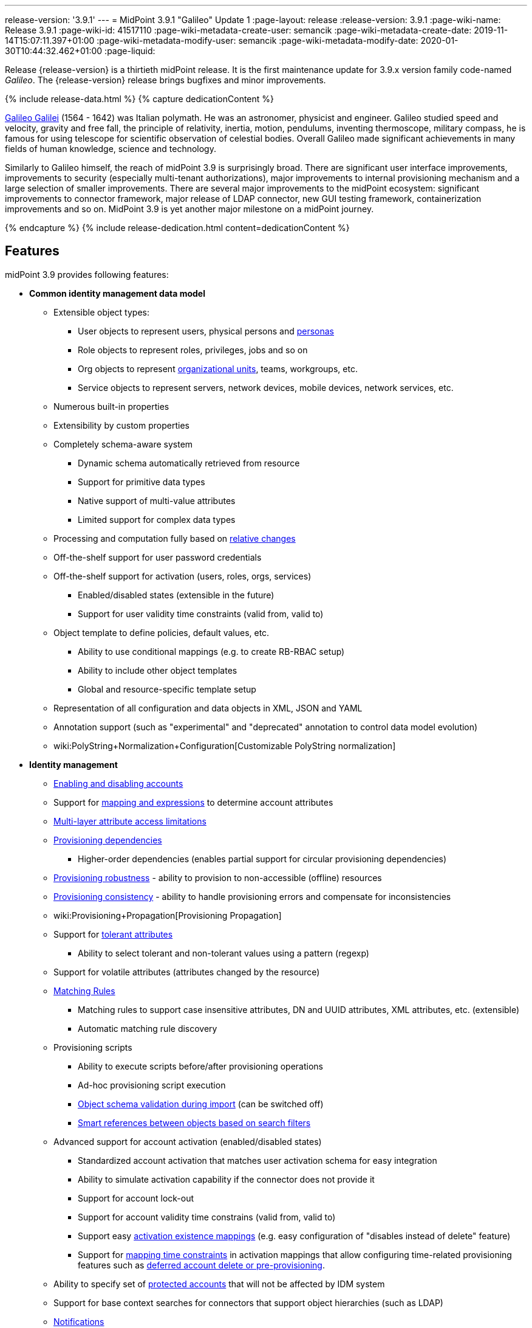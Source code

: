 ---
release-version: '3.9.1'
---
= MidPoint 3.9.1 "Galileo" Update 1
:page-layout: release
:release-version: 3.9.1
:page-wiki-name: Release 3.9.1
:page-wiki-id: 41517110
:page-wiki-metadata-create-user: semancik
:page-wiki-metadata-create-date: 2019-11-14T15:07:11.397+01:00
:page-wiki-metadata-modify-user: semancik
:page-wiki-metadata-modify-date: 2020-01-30T10:44:32.462+01:00
:page-liquid:

Release {release-version} is a thirtieth midPoint release.
It is the first maintenance update for 3.9.x version family code-named _Galileo_.
The {release-version} release brings bugfixes and minor improvements.

++++
{% include release-data.html %}
++++

++++
{% capture dedicationContent %}
<p>
    <a href="https://en.wikipedia.org/wiki/Galileo_Galilei">Galileo Galilei</a> (1564 - 1642) was Italian polymath.
    He was an astronomer, physicist and engineer.
    Galileo studied speed and velocity, gravity and free fall, the principle of relativity, inertia, motion, pendulums, inventing thermoscope, military compass, he is famous for using telescope for scientific observation of celestial bodies.
    Overall Galileo made significant achievements in many fields of human knowledge, science and technology.
</p>
<p>
    Similarly to Galileo himself, the reach of midPoint 3.9 is surprisingly broad.
    There are significant user interface improvements, improvements to security (especially multi-tenant authorizations), major improvements to internal provisioning mechanism and a large selection of smaller improvements.
    There are several major improvements to the midPoint ecosystem: significant improvements to connector framework, major release of LDAP connector, new GUI testing framework, containerization improvements and so on.
    MidPoint 3.9 is yet another major milestone on a midPoint journey.
</p>
{% endcapture %}
{% include release-dedication.html content=dedicationContent %}
++++

== Features

midPoint 3.9 provides following features:

* *Common identity management data model*

** Extensible object types:

*** User objects to represent users, physical persons and xref:/midpoint/reference/misc/persona/[personas]

*** Role objects to represent roles, privileges, jobs and so on

*** Org objects to represent xref:/midpoint/reference/org/organizational-structure/[organizational units], teams, workgroups, etc.

*** Service objects to represent servers, network devices, mobile devices, network services, etc.

** Numerous built-in properties

** Extensibility by custom properties

** Completely schema-aware system

*** Dynamic schema automatically retrieved from resource

*** Support for primitive data types

*** Native support of multi-value attributes

*** Limited support for complex data types

** Processing and computation fully based on xref:/midpoint/reference/concepts/relativity/[relative changes]

** Off-the-shelf support for user password credentials

** Off-the-shelf support for activation (users, roles, orgs, services) +

*** Enabled/disabled states (extensible in the future)

*** Support for user validity time constraints (valid from, valid to)

** Object template to define policies, default values, etc.

*** Ability to use conditional mappings (e.g. to create RB-RBAC setup)

*** Ability to include other object templates

*** Global and resource-specific template setup

** Representation of all configuration and data objects in XML, JSON and YAML

** Annotation support (such as "experimental" and "deprecated" annotation to control data model evolution)

** wiki:PolyString+Normalization+Configuration[Customizable PolyString normalization]


* *Identity management*

** xref:/midpoint/reference/synchronization/examples/[Enabling and disabling accounts]

** Support for xref:/midpoint/reference/expressions/introduction/[mapping and expressions] to determine account attributes

** xref:/midpoint/reference/resources/resource-configuration/schema-handling/[Multi-layer attribute access limitations]

** xref:/midpoint/reference/resources/provisioning-dependencies/[Provisioning dependencies]

*** Higher-order dependencies (enables partial support for circular provisioning dependencies)

** xref:/midpoint/reference/synchronization/consistency/[Provisioning robustness] - ability to provision to non-accessible (offline) resources

** xref:/midpoint/reference/synchronization/consistency/[Provisioning consistency] - ability to handle provisioning errors and compensate for inconsistencies

** wiki:Provisioning+Propagation[Provisioning Propagation]

** Support for xref:/midpoint/reference/resources/resource-configuration/schema-handling/#attribute-tolerance[tolerant attributes]

*** Ability to select tolerant and non-tolerant values using a pattern (regexp)

** Support for volatile attributes (attributes changed by the resource)

** xref:/midpoint/reference/concepts/matching-rules/[Matching Rules]

*** Matching rules to support case insensitive attributes, DN and UUID attributes, XML attributes, etc.
(extensible)

*** Automatic matching rule discovery

** Provisioning scripts

*** Ability to execute scripts before/after provisioning operations

*** Ad-hoc provisioning script execution

*** xref:/midpoint/reference/schema/object-references/[Object schema validation during import] (can be switched off)

*** xref:/midpoint/reference/schema/object-references/[Smart references between objects based on search filters]

** Advanced support for account activation (enabled/disabled states)

*** Standardized account activation that matches user activation schema for easy integration

*** Ability to simulate activation capability if the connector does not provide it

*** Support for account lock-out

*** Support for account validity time constrains (valid from, valid to)

*** Support easy xref:/midpoint/reference/resources/resource-configuration/schema-handling/activation/[activation existence mappings] (e.g. easy configuration of "disables instead of delete" feature)

*** Support for xref:/midpoint/reference/expressions/mappings/[mapping time constraints] in activation mappings that allow configuring time-related provisioning features such as xref:/midpoint/reference/resources/resource-configuration/schema-handling/activation/[deferred account delete or pre-provisioning].

** Ability to specify set of xref:/midpoint/reference/resources/resource-configuration/protected-accounts/[protected accounts] that will not be affected by IDM system

** Support for base context searches for connectors that support object hierarchies (such as LDAP)

** xref:/midpoint/reference/misc/notifications/[Notifications]

** xref:/midpoint/reference/misc/bulk/[Bulk actions]

** Passive wiki:Attribute+Caching[Attribute Caching] (EXPERIMENTAL)

** Partial multi-tenancy support


* *Synchronization*

** xref:/midpoint/reference/synchronization/introduction/[Live synchronization]

** xref:/midpoint/reference/concepts/relativity/[Reconciliation]

*** Ability to execute scripts before/after reconciliation

** Correlation and confirmation expressions

*** Conditional correlation expressions

** Concept of _channel_ that can be used to adjust synchronization behaviour in some situations

** xref:/midpoint/reference/synchronization/generic-synchronization/[Generic Synchronization] allows synchronization of roles to groups to organizational units to ... anything

** Self-healing xref:/midpoint/reference/synchronization/consistency/[consistency mechanism]


* *Advanced RBAC*

** xref:/midpoint/reference/expressions/expressions/[Expressions in the roles]

** Hierarchical roles

** Conditional roles and assignments/inducements

** Parametric roles (including ability to assign the same role several times with different parameters)

** Temporal constraints (validity dates: valid from, valid to)

** wiki:Roles,+Metaroles+and+Generic+Synchronization[Metaroles]

** Role catalog

** Role request based on shopping cart paradigm

** Several xref:/midpoint/reference/synchronization/projection-policy/[assignment enforcement modes]

*** Ability to specify global or resource-specific enforcement mode

*** Ability to "legalize" assignment that violates the enforcement mode

** Rule-based RBAC (RB-RBAC) ability by using conditional mappings in xref:/midpoint/reference/expressions/object-template/[user template] and wiki:Role+Autoassignment[role autoassignment] and entitlement associations

** GUI support for entitlement listing, membership and editing

** Entitlement approval

** User-friendly entitlement association management


* *Identity governance*

** Powerful xref:/midpoint/reference/org/organizational-structure/[organizational structure management]

** xref:/midpoint/reference/cases/workflow-3/[Workflow support] (based on link:http://www.activiti.org/[Activiti] engine)

*** Declarative policy-based multi-level wiki:Approval[approval] process

*** Visualization of approval process

** wiki:Object+Lifecycle[Object lifecycle] property

** Object history (time machine)

** wiki:Policy+Rules[Policy Rules] as a unified mechanism to define identity management, governance and compliance policies

** xref:/midpoint/reference/roles-policies/segregation-of-duties/[Segregation of Duties] (SoD) +

*** Many options to define xref:/midpoint/reference/roles-policies/segregation-of-duties/[role exclusions]

*** SoD approvals

*** SoD certification

** Assignment constraints for roles and organizational structure

** wiki:Access+Certification[Access certification]

** Ad-hoc recertificaiton

** Basic wiki:Role+Lifecycle[role lifecycle] management (role approvals)

** wiki:User-Friendly+Policy+Selection[User-friendly policy selection]

** wiki:Deputy[Deputy] (ad-hoc privilege delegation)

** Escalation in approval and certification processes

** xref:/midpoint/reference/misc/persona/[Personas]

** Rich assignment meta-data


* *Expressions, mappings and other dynamic features*

** wiki:Sequences[Sequences] for reliable allocation of unique identifiers

** xref:/midpoint/reference/expressions/expressions/[Customization expressions]

*** xref:/midpoint/reference/expressions/expressions/script/groovy/[Groovy]

*** Python

*** xref:/midpoint/reference/expressions/expressions/script/javascript/[JavaScript (ECMAScript)]

*** Built-in libraries with a convenient set of functions

** xref:/midpoint/reference/expressions/expressions/[PolyString] support allows automatic conversion of strings in national alphabets

** Mechanism to iteratively determine unique usernames and other identifier

** wiki:Function+Libraries[Function libraries]


* *Web-based administration user interface* +

** Ability to execute identity management operations on users and accounts

** User-centric views

** Account-centric views (browse and search accounts directly)

** Resource wizard

** Layout automatically adapts to screen size

** Easily customizable look & feel

** Built-in XML editor for identity and configuration objects

** Identity merge

** GUI support for wiki:Configurable+Transform+Sample[more complex data in object extension] (containers), improved GUI customization (experimental)

** Support for custom static web content

* *Self-service*

** User profile page

** Password management page

** Role selection and request dialog

** Self-registration

** Email-based password reset


* *Connectors*

** Integration of xref:/connectors/connectors/[ConnId identity connector framework]

*** Support for Evolveum Polygon connectors

*** Support for ConnId connectors

*** Support for OpenICF connectors (limited)

** Automatic generation and caching of xref:/midpoint/reference/resources/resource-schema/[resource schema] from the connector

** xref:/midpoint/architecture/archive/data-model/midpoint-common-schema/connectortype/[Local connector discovery]

** Support for connector hosts and remote xref:/midpoint/architecture/archive/data-model/midpoint-common-schema/connectortype/[connectors], xref:/connectors/connectors/[identity connector] and xref:/midpoint/architecture/archive/data-model/midpoint-common-schema/connectorhosttype/[connectors host type]

** Remote connector discovery

** wiki:Manual+Resource+and+ITSM+Integration[Manual Resource and ITSM Integration]

** xref:/midpoint/architecture/archive/subsystems/provisioning/ucf/[Unified Connector Framework (UCF) layer to allow more provisioning frameworks in the future]


* *Flexible identity repository implementations and SQL repository implementation*

** xref:/midpoint/reference/repository/sql-repository-implementation/[Identity repository based on relational databases]

** xref:/midpoint/guides/admin-gui-user-guide/#keeping-metadata-for-all-objects-creation-modification-approvals[Keeping metadata for all objects] (creation, modification, approvals)

** xref:/midpoint/reference/deployment/removing-obsolete-information/[Automatic repository cleanup] to keep the data store size sustainable


* *Security*

** Fine-grained authorization model

*** wiki:Authorization+Configuration[Authorization expressions]

*** Limited wiki:Power+of+Attorney+Configuration[power of attorney] implementation

** Organizational structure and RBAC integration

** Delegated administration

** Password management

*** Password distribution

*** xref:/midpoint/reference/security/credentials/password-policy/[Password policies]

*** Password retention policy

*** Password metadata

*** Self-service password management

*** Password storage options (encryption, hashing)

*** Mail-based initialization of passwords for new accounts

** CSRF protection

** Auditing to xref:/midpoint/reference/security/audit/configuration/[file (logging)]

** Auditing to xref:/midpoint/reference/security/audit/configuration/[SQL table]

** Interactive audit log viewer


* *Extensibility*

** xref:/midpoint/reference/schema/custom-schema-extension/[Custom schema extensibility]

** xref:/midpoint/reference/concepts/clockwork/scripting-hooks/[Scripting Hooks]

** wiki:Lookup+Tables[Lookup Tables]

** Support for overlay projects and deep customization

** Support for programmatic custom GUI forms (Apache Wicket components)

** Basic support for declarative custom forms

** API accessible using a REST, web services (SOAP) and local JAVA calls


* *Reporting*

** Scheduled reports

** Lightweight reporting (CSV export) built into user interface

** Comprehensive reporting based on Jasper Reports

** wiki:Post+report+script+HOWTO[Post report script]


* *Internals*

** xref:/midpoint/reference/tasks/task-manager/[Task management]

*** wiki:Task+template+HOWTO[Task template]

*** wiki:Node-sticky+tasks+HOWTO[Node-sticky tasks]

*** wiki:Multi-node,+partitioned+and+stateful+tasks[Multi-node, partitioned and stateful tasks]


* *Operations*

** Lightweight deployment structure with two deployment options:

*** xref:/midpoint/reference/deployment/stand-alone-deployment/[Stand-alone deployment]

*** Deployment to web container (WAR)

** xref:/midpoint/reference/tasks/task-manager/[Multi-node task manager component with HA support]

** Comprehensive logging designed to aid troubleshooting

** Enterprise class scalability (hundreds of thousands of users)


* *Documentation*

** xref:/midpoint/[Administration documentation publicly available in the wiki]

** xref:/midpoint/architecture/[Architectural documentation publicly available in the wiki]

** Schema documentation automatically generated from the definition (xref:/midpoint/reference/schema/schemadoc/[schemadoc])


== Changes With Respect to Version 3.9

* Performance improvements

* Support for activation in assignmentTargetSearch expressions

* Allow abstract types to be part of focus/target specification for global policy rules

* Numerous bugfixes

== Changes With Respect to Version 3.8

* User interface improvements

** Improved assignment/inducement target selection popup

** Additional registration form based on object lifecycle

** Form validation expressions

** New system configuration page

** wiki:Admin+GUI+Configuration[Custom actions for object lists] ("user" tasks that can be launched from GUI)

** wiki:Post-authentication+configuration[Custom pre-registration form]

** Shopping cart improvements

** Organization tree page performance improvements

** Miscellaneous user experience improvements


* Governance improvements

** Certification campaigns can be run only for non-decided cases

** Improved certification and workitems reports


* Customization Improvements

** wiki:Relation+Configuration[Relation Configuration]

** wiki:Service+Account+Management[Service Account Management]

** Minor expression evaluation improvements

** Support for `subtype` in assignment and inducement

** Minor improvements to wiki:MidPoint+Script+Library[midPoint script libraries]


* Security improvements

** Separate wiki:Authorization+Configuration[authorizations] for _get_ and _search_ operations.

** wiki:Multitenancy[Multitenancy] authorizations improvements

** wiki:Authorization+Configuration[Authorization zone of control]

** Authorization improvements to handle assignments and inducements

** Minor security questions improvement.


* Provisioning

** Full use of improved ConnId framework (1.5.0.0)

** Minor improvements to connector paging support

** Full support for capabilities per object type

** Major update of consistency mechanism


* Connectors

** Support for native timestamps in ConnId framework, xref:/connectors/connectors/com.evolveum.polygon.connector.ldap.LdapConnector/[LDAP] and xref:/connectors/connectors/com.evolveum.polygon.connector.ldap.ad.AdLdapConnector/[Active Directory] connectors.

** Full support for ConnId updateDelta() operation in LDAP and AD connectors.

** Additional search filter support in LDAP and AD connectors.

** Active directory connector may use wiki:Active+Directory+Password+Change[user's own identity when changing password]

** Support for connector instance name (InstanceNameAware)

** Minor improvements to CSV connector (contributed)


* Miscellaneous improvements

** Improved documentation

** Error criticality handling improvement

** Legacy support for XPath2 was removed, expression processing code was cleaned up.

** Improved Maven overlay support

** Run bulk action from policy rules.

** Docker containerization improvements.

** User interface testing framework (a.k.a. "Schroedinger")

** Automatic detection of database schema version and compatibility

** Support for listing of object items that are deprecated or planned for removal

** Minor improvements to REST interface

PostgreSQL 9.4 and earlier is no longer supported. +
Microsoft SQL Server 2012 is no longer supported. +
Tomcat 8.0.x is no longer supported (Tomcat 8.0.x is EOL). +
XPath2 is no longer supported.
Please migrate your XPath2 scripts to Groovy, JavaScript or Python.

[TIP]
.Next version: 4.0
====
Next planned midPoint version is version 4.0. This means that a major release is planned after the 3.9 release.
Major release 4.0 is likely to introduce changes, that are not strictly compatible with midPoint 3.x. We mostly plan removal of schema elements that are deprecated for a long time or elements that were never really used.
Therefore this move should not affect midPoint deployments that are maintained properly.
MidPoint 3.9 includes a tool to check whether your deployment is likely to be affected by midPoint 4.0, which may give you sufficient time to prepare for 4.0 release.
You can use new `verify` command for xref:/midpoint/reference/deployment/ninja/[Ninja] command-line tool to check your deployment.

====

++++
{% include release-quality.html %}
++++

=== Limitations

* MidPoint comes with a bundled LDAP-based eDirectory connector.
This connector is stable, however it is not included in the normal midPoint support.
Support for this connector has to be purchased separately.

* There is an option to modify midPoint to support LDAP and CAS authentication by using Spring Security modules.
This method is used in several midPoint deployments.
However, such authentication modules are not officially supported as part of usual midPoint subscriptions.
Only community-level support is provided for those modules.
Commercial-grade support for this authentication method is available, but it has to be explicitly negotiated in a subscription contract.

* MidPoint user interface has flexible (fluid) design and it is able to adapt to various screen sizes, including screen sizes used by some mobile devices.
However, midPoint administration interface is also quite complex and it would be very difficult to correctly support all midPoint functionality on very small screens.
Therefore midPoint often works well on larger mobile devices (tablets) it is very likely to be problematic on small screens (mobile phones).
Even though midPoint may work well on mobile devices, the support for small screens is not included in standard midPoint subscription.
Partial support for small screens (e.g. only for self-service purposes) may be provided, but it has to be explicitly negotiated in a subscription contract.

* There are several add-ons and extensions for midPoint that are not explicitly distributed with midPoint.
This includes midPoint plug-in for Eclipse IDE, extension of Jasper studio, Java client library, various samples, scripts, connectors and other non-bundled items.
Support for these non-bundled items is limited.
Generally speaking those non-bundled items are supported only for platform subscribers and those that explicitly negotiated the support in their contract.
For other cases there is only community support available.
For those that are interested in official support for IDE add-ons there is a possibility to use xref:/support/subscription-sponsoring/[subscription] to help us develop midPoint studio (bug:MID-4701[]).

== Platforms

MidPoint is known to work well in the following deployment environment.
The following list is list of *tested* platforms, i.e. platforms that midPoint team or reliable partners personally tested with this release.
The version numbers in parentheses are the actual version numbers used for the tests.

It is very likely that midPoint will also work in similar environments.
But only the versions specified below are supported as part of midPoint subscription and support programs - unless a different version is explicitly agreed in the contract.

Support for some platforms is marked as "deprecated".
Support for such deprecated versions can be removed in any midPoint release.
Please migrate from deprecated platforms as soon as possible.


=== Java

* OpenJDK 8 (1.8.0_91, 1.8.0_111, 1.8.0_151, 1.8.0_181)

* Sun/Oracle Java SE Runtime Environment 8 (1.8.0_45, 1.8.0_65, 1.8.0_74, 1.8.0_131)


=== Web Containers

* Apache Tomcat 8.5 (8.5.4).
Tomcat 8.0.x is no longer supported as its support life is over (EOL).


[NOTE]
.Web container (application server) support
====
MidPoint 3.7 introduced xref:/midpoint/reference/deployment/stand-alone-deployment/[Stand-alone deployment] form that does not need an application server.
This is the primary deployment model for midPoint.
The deployment to web container is still supported.
However the only supported web container is Apache Tomcat.
Other web containers (application servers) may be supported if the support is explicitly negotiated in midPoint subscription.
Except for those cases midPoint development team will not provide any support for other web containers.

Currently there are no plans to remove support for deployed midPoint installation using a WAR file.
However, it is possible that this deployment form will get phased out eventually unless there are active subscribers preferring this deployment method.
MidPoint subscription is strongly recommended if you plan to use this method in the future.
====


=== Databases

* H2 (embedded).
Supported only in embedded mode.
Not supported for production deployments.
Only the version specifically bundled with midPoint is supported. +
H2 is intended only for development, demo and similar use cases.
It is *not* supported for any production use.
Also, upgrade of deployments based on H2 database are not supported.

* PostgreSQL 9.5 (9.5, 9.5.1).

* MariaDB (10.0.28)

* MySQL 5.7 (5.7)

* Oracle 12c

* Microsoft SQL Server 2014


=== Supported Browsers

* Firefox (any recent version)

* Safari (any recent version)

* Chrome (any recent version)

* Opera (any recent version)

* Microsoft Internet Explorer (version 9 or later)

Recent version of browser as mentioned above means any stable stock version of the browser released in the last two years.
We formally support only stock, non-customized versions of the browsers without any extensions or other add-ons.
According to the experience most extensions should work fine with midPoint.
However, it is not possible to test midPoint with all of them and support all of them.
Therefore, if you chose to use extensions or customize the browser in any non-standard way you are doing that on your own risk.
We reserve the right not to support customized web browsers.

Microsoft Internet Explorer compatibility mode is *not* supported.


== Important Bundled Components

[%autowidth]
|===
| Component | Version | Description

| ConnId
| 1.5.0.0
| ConnId Connector Framework


| LDAP connector bundle
| 2.0
| LDAP, Active Directory and eDirectory connector


| CSV connector
| 2.2
| Connector for CSV files


| DatabaseTable connector
| 1.4.2.0
| Connector for simple database tables

|===

++++
{% include release-download.html %}
++++

[NOTE]
.Stand-alone deployment model
====
MidPoint deployment method has changed in midPoint release 3.7. xref:/midpoint/reference/deployment/stand-alone-deployment/[Stand-alone deployment] is now the default deployment method.
MidPoint default configuration, scripts and almost everything else was adapted for this method.

* *New midPoint users* and *new deployments* should simply follow the wiki:Installing+midPoint+v3.7[installation manual].

* *Existing deployments* prior to version 3.7 may keep using exactly the same configuration as before.
wiki:Deploying+MidPoint+as+Web+Application[Deployment of midPoint as Web Application] is still supported as an alternative.
However, xref:/midpoint/reference/deployment/stand-alone-deployment/[stand-alone deployment] is now the primary option.
It is recommended to migrate the deployment based on application server to a stand-alone deployment in the future.
See our wiki:Migrating+from+Tomcat+to+Standalone+midPoint+Deployment[brief migration guide].
====

== Upgrade

MidPoint is software that is designed for easy upgradeability.
We do our best to maintain strong backward compatibility of midPoint data model, configuration and system behavior.
However, midPoint is also very flexible and comprehensive software system with a very rich data model.
It is not humanly possible to test all the potential upgrade paths and scenarios.
Also some changes in midPoint behavior are inevitable to maintain midPoint development pace.
Therefore we can assure reliable midPoint upgrades only for link:https://evolveum.com/services/[midPoint subscribers]. This section provides overall overview of the changes and upgrade procedures.
Although we try to our best it is not possible to foresee all possible uses of midPoint.
Therefore the information provided in this section are for information purposes only without any guarantees of completeness.
In case of any doubts about upgrade or behavior changes please use services associated with link:https://evolveum.com/services/[midPoint subscription] or purchase link:https://evolveum.com/services/professional-services/[professional services].


=== Upgrade from midPoint 3.0, 3.1, 3.1.1, 3.2, 3.3, 3.3.1, 3.4, 3.4.1, 3.5, 3.5.1, 3.6, 3.6.1, 3.7, 3.7.1 and 3.7.2

Upgrade path from MidPoint 3.0 goes through midPoint 3.1, 3.1.1, 3.2, 3.3, 3.4.1, 3.5.1, 3.6.1 and 3.7.2. Upgrade to midPoint 3.1 first.
Then upgrade from midPoint 3.1 to 3.1.1, from 3.1.1 to 3.2 then to 3.3, then to 3.4.1, 3.5.1, 3.6.1, 3.7.2, 3.8 and finally to 3.9.


=== Upgrade from midPoint 3.8

MidPoint 3.9 data model is essentially backwards compatible with previous midPoint versions.
However as the data model was extended in 3.9 the database schema needs to be upgraded using the xref:/midpoint/reference/upgrade/database-schema-upgrade/[usual mechanism]. There were also other changes that may affect some deployments:

* Consistency mechanism in midPoint was update and aligned with manual connectors, taking into account possible future extension for asynchronous provisioning operations.
Old shadow "consistency" properties (`objectChange`, `result`, `attemptNumber`, `failedOperationType`) are no longer used.
Their content is ignored.
All operations that are not completed immediately are now recorded in `pendingOperation` container.

* Version numbers of some bundled connectors have changed.
Therefore connector references from the resource definitions that are using the bundled connectors need to be updated.

* New resource capability (delta update) was introduced.
Therefore please make sure that native resource capabilities are refreshed for resources that support delta update capability (most notably LDAP and AD connectors).


=== Changes in initial objects since 3.8

MidPoint has a built-in set of "initial objects" that it will automatically create in the database if they are not present.
This includes vital objects for the system to be configured (e.g. role `superuser` and user `administrator`). These objects may change in some midPoint releases.
But to be conservative and to avoid configuration overwrite midPoint does not overwrite existing objects when they are already in the database.
This may result in upgrade problems if the existing object contains configuration that is no longer supported in a new version.
Therefore the following list contains a summary of changes to the initial objects in this midPoint release.
The complete new set of initial objects is in the `config/initial-objects` directory in both the source and binary distributions.
Although any problems caused by the change in initial objects is unlikely to occur, the implementors are advised to review the following list and assess the impact on case-by-case basis:* *

* 000-system-configuration.xml: logging appender configuration updated

* 010-value-policy.xml: removed deprecated minOccurs

* 015-security-policy.xml: removed deprecated minOccurs

* 040-role-enduser.xml: reducing authorizations (get instead of read)

* 140-report-certification-campaigns.xml: report definition fixed

* 150-report-certification-cases.xml: report definition fixed

* 160-report-certification-decisions.xml: report definition fixed

* 200-lookup-languages.xml: new language: japanese, lithuanian

* 210-lookup-locales.xml: new language: japanese, lithuanian


=== Bundled connector changes since 3.8 and 3.8.1

* The *LDAP connector* and *AD Connector* were upgraded to the latest available version.
This version brings major changes that take advantage of ConnId framework development.
There is support for native timestamps.
But there is one important internal change.
LDAP and AD connectors now support "update delta" operation instead of legacy update operations.
Delta-based updates are superior to legacy method and this change resolves a lot of subtle problems of complex changes on resources.
However, the connector has to let midPoint know that it supports delta-based update operations.
This is done by the means of resource capabilities.
This happens automatically for new midPoint deployments.
Older midPoint deployments simply need to refresh (native) resource capabilities.


=== Behavior changes since 3.8 and 3.8.1

* Shadow objects now use pendingOperations to record operation retries.
Prior to 3.9 a different mechanism was used.
The mechanism of operation retries and manual resources was unified in midPoint 3.9.

* Dead shadows remain in midPoint repository for some time (7 days by default).
The reason is to avoid some corner cases.
But this also improves visibility, e.g. administrator can check operation result in the dead shadow.

* Refresh operation on shadow cleans up dead shadows and expired pending operations.
This normally happens during reconciliation.
The same refresh tasks that are used for wiki:Manual+Resource+Configuration[manual resources] can be used as a lightweight replacement to clean up the shadows without reconciliation.

* Error criticality handling definition was changed +


** Change of (experimental) criticality definition schema (boolean->fatal/partial).
This is incompatible change in schema.
However, this was justified in a minor release as this functionality is marked as xref:/midpoint/versioning/experimental/[experimental].

** PolicyViolationException has partial criticality by default.


* LDAP and AD connectors support only delta-based update operation now.
Please refresh native resource capabilities for those connectors to work well after upgrade to 3.9.

* Self-service password change is now using special self-service channel (http://midpoint.evolveum.com/xml/ns/public/gui/channels-3#selfService)

* XPath2 is no longer supported.
Please migrate your XPath2 scripts to Groovy, JavaScript or Python.

* Assembly of midPoint Maven artifacts and Maven overlay was fixed.
This may affect existing midPoint overlay projects.
Please have a look at the most recent midPoint overlay example and adjust your overlay projects accordingly.

* Interpretation of shadow with no kind/intent has changed.
Before 3.9 those shadows were interpreted as having _default_ kind/intent.
In 3.9 the meaning has changed.
MidPoint 3.9 now interprets shadows with no kind/intent in such a way as the kind/intent is _unknown_ (undetermined).
This should not affect existing deployment with correct configuration in any significant way.
However, deployments upgraded from 3.8 may experience a lot of updates to shadow kind/intent.
This may cause problems if object synchronization part of resource definition is not configured correctly.

* There were several improvements to "search iterative" functionality.
This should not affect existing deployment - unless for a few special cases that (incorrectly) relied on older behavior.
In case that your deployment is using search iterative method in a non-standard way additional testing is recommended after upgrade to 3.9.

* Authorizations maintain their zone of control by default.
In midPoint 3.9 the default authorizations allowed to change an object in such a way that it was no longer accessible to the user.
This default behavior was changed in midPoint 3.9, which now does not allow such change by default.
This is more intuitive and also more secure default behavior and it should affect only minimal number of existing deployments.
Old behavior can still be enabled if needed.


=== Public interface changes since 3.8

* There were several fixes and minor improvements to REST API.
The interface should be completely backward compatible.

* There were several fixes and minor improvements to IDM Model Java API.
The interface should be completely backward compatible.


=== Important internal changes since 3.8

These changes should not influence people that use midPoint "as is".
These changes should also not influence the XML/JSON/YAML-based customizations or scripting expressions that rely just on the provided library classes.
These changes will influence midPoint forks and deployments that are heavily customized using the Java components.

* There was a major update to provisioning mechanism that handles provisioning errors and operation retries (a.k.a. "consistency mechanism"). It was aligned with mechanism that supports manual resources.
Shadow objects now use pendingOperations to record operation retries.
Most of the algorithms in this part of the system were improved.


++++
{% include release-issues.html %}
++++

There is a support to set up storage of credentials in either encrypted or hashed form.
There is also unsupported and undocumented option to turn off credential storage.
This option partially works, but there may be side effects and interactions.
This option is not fully supported yet.
Do not use it or use it only at your own risk.
It is not included in any midPoint support agreement.

Native attribute with the name of 'id' cannot be currently used in midPoint (bug:MID-3872[]). If the attribute name in the resource cannot be changed then the workaround is to force the use of legacy schema.
In that case midPoint will use the legacy ConnId attribute names (icfs:name and icfs:uid).

JavaDoc is temporarily not available due to the link:https://bugs.openjdk.java.net/browse/JDK-8061305[issue in Java platform]. This issue is fixed in Java 9 platform, but backport of this fix to Java 8 is (quite surprisingly) not planned.
This should be fixed in midPoint 4.0 with Java 11 support.